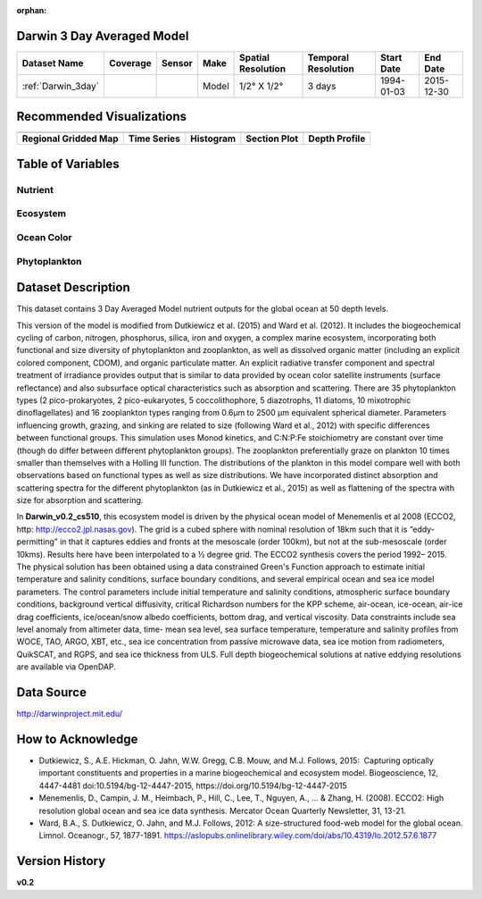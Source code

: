:orphan:

.. _Darwin_3day:


Darwin 3 Day Averaged Model
***************************


.. |globe| image:: /_static/catalog_thumbnails/globe.png
   :scale: 10%
   :align: middle

.. |comp| image:: /_static/catalog_thumbnails/comp_2.png
   :scale: 10%
   :align: middle

.. |rm| image:: /_static/tutorial_pics/regional_map.png
 :align: middle
 :scale: 20%
 :target: ../../tutorials/regional_map_gridded.html

.. |ts| image:: /_static/tutorial_pics/TS.png
 :align: middle
 :scale: 25%
 :target: ../../tutorials/time_series.html

.. |hst| image:: /_static/tutorial_pics/hist.png
 :align: middle
 :scale: 25%
 :target: ../../tutorials/histogram.html

.. |sec| image:: /_static/tutorial_pics/section.png
  :align: middle
  :scale: 20%
  :target: ../../tutorials/section.html

.. |dep| image:: /_static/tutorial_pics/depth_profile.png
  :align: middle
  :scale: 25%
  :target: ../../tutorials/depth_profile.html


+-------------------------------+----------+----------+-------------+------------------------+----------------------+--------------+--------------+
| Dataset Name                  | Coverage | Sensor   |  Make       |     Spatial Resolution | Temporal Resolution  |  Start Date  |  End Date    |
+===============================+==========+==========+=============+========================+======================+==============+==============+
| :ref:`Darwin_3day`            |  |globe| | |comp|   |   Model     |     1/2° X 1/2°        | 3 days               |   1994-01-03 | 2015-12-30   |
+-------------------------------+----------+----------+-------------+------------------------+----------------------+--------------+--------------+


Recommended Visualizations
**************************

+---------------------------+---------------------------+---------------------------+---------------------------+---------------------------+
| |rm|                      |    |ts|                   |           |hst|           |        |sec|              |  |dep|                    |
+---------------------------+---------------------------+---------------------------+---------------------------+---------------------------+
|**Regional Gridded Map**   | **Time Series**           |  **Histogram**            |  **Section Plot**         | **Depth Profile**         |
+---------------------------+---------------------------+---------------------------+---------------------------+---------------------------+

Table of Variables
******************

Nutrient
--------

.. raw:: html

    <iframe src="../../_static/var_tables/tblDarwin_Nutrient/tblDarwin_Nutrient.html"  frameborder = 0 height = '220px' width="100%">></iframe>

Ecosystem
---------

.. raw:: html

    <iframe src="../../_static/var_tables/tblDarwin_Ecosystem/tblDarwin_Ecosystem.html"  frameborder = 0 height = '220px' width="100%">></iframe>

Ocean Color
-----------

.. raw:: html

    <iframe src="../../_static/var_tables/tblDarwin_Ocean_Color/tblDarwin_Ocean_Color.html"  frameborder = 0 height = '150px' width="100%">></iframe>

Phytoplankton
-------------

.. raw:: html

    <iframe src="../../_static/var_tables/tblDarwin_Phytoplankton/tblDarwin_Phytoplankton.html"  frameborder = 0 height = '220px' width="100%">></iframe>



Dataset Description
*******************
This dataset contains 3 Day Averaged Model nutrient outputs for the global ocean at 50 depth levels.

This version of the model is modified from Dutkiewicz et al. (2015) and Ward et al. (2012). It includes the biogeochemical cycling of carbon, nitrogen, phosphorus, silica, iron and oxygen, a complex marine ecosystem, incorporating both functional and size diversity of phytoplankton and zooplankton, as well as dissolved organic matter (including an explicit colored component, CDOM), and organic particulate matter. An explicit radiative transfer component and spectral treatment of irradiance provides output that is similar to data provided by ocean color satellite instruments (surface reflectance) and also subsurface optical characteristics such as absorption and scattering.
There are 35 phytoplankton types (2 pico-prokaryotes, 2 pico-eukaryotes, 5 coccolithophore, 5 diazotrophs, 11 diatoms, 10 mixotrophic dinoflagellates) and 16 zooplankton types ranging from 0.6µm to 2500 µm equivalent spherical diameter. Parameters influencing growth, grazing, and sinking are related to size (following Ward et al., 2012) with specific differences between functional groups. This simulation uses Monod kinetics, and C:N:P:Fe stoichiometry are constant over time (though do differ between different phytoplankton groups). The zooplankton preferentially graze on plankton 10 times smaller than themselves with a Holling III function. The distributions of the plankton in this model compare well with both observations based on functional types as well as size distributions. We have incorporated distinct absorption and scattering spectra for the different phytoplankton (as in Dutkiewicz et al., 2015) as well as flattening of the spectra with size for absorption and scattering.


In **Darwin_v0.2_cs510**, this ecosystem model is driven by the physical ocean model of Menemenlis et al 2008 (ECCO2, http: http://ecco2.jpl.nasas.gov). The grid is a cubed sphere with nominal resolution of 18km such that it is “eddy-permitting” in that it captures eddies and fronts at the mesoscale (order 100km), but not at the sub-mesoscale (order 10kms). Results here have been interpolated to a ½ degree grid. The ECCO2 synthesis covers the period 1992– 2015. The physical solution has been obtained using a data constrained Green's Function approach to estimate initial temperature and salinity conditions, surface boundary conditions, and several empirical ocean and sea ice model parameters. The control parameters include initial temperature and salinity conditions, atmospheric surface boundary conditions, background vertical diffusivity, critical Richardson numbers for the KPP scheme, air-ocean, ice-ocean, air-ice drag coefficients, ice/ocean/snow albedo coefficients, bottom drag, and vertical viscosity. Data constraints include sea level anomaly from altimeter data, time- mean sea level, sea surface temperature, temperature and salinity profiles from WOCE, TAO, ARGO, XBT, etc., sea ice concentration from passive microwave data, sea ice motion from radiometers, QuikSCAT, and RGPS, and sea ice thickness from ULS. Full depth biogeochemical solutions at native eddying resolutions are available via OpenDAP.


Data Source
***********

http://darwinproject.mit.edu/


How to Acknowledge
******************

- Dutkiewicz, S., A.E. Hickman, O. Jahn, W.W. Gregg, C.B. Mouw, and M.J. Follows, 2015:  Capturing optically important constituents and properties in a marine biogeochemical and ecosystem model. Biogeoscience, 12, 4447-4481 doi:10.5194/bg-12-4447-2015, https://doi.org/10.5194/bg-12-4447-2015
- Menemenlis, D., Campin, J. M., Heimbach, P., Hill, C., Lee, T., Nguyen, A., ... & Zhang, H. (2008). ECCO2: High resolution global ocean and sea ice data synthesis. Mercator Ocean Quarterly Newsletter, 31, 13-21.
- Ward, B.A., S. Dutkiewicz, O. Jahn, and M.J. Follows, 2012: A size-structured food-web model for the global ocean. Limnol. Oceanogr., 57, 1877-1891. https://aslopubs.onlinelibrary.wiley.com/doi/abs/10.4319/lo.2012.57.6.1877

Version History
***************

**v0.2**
